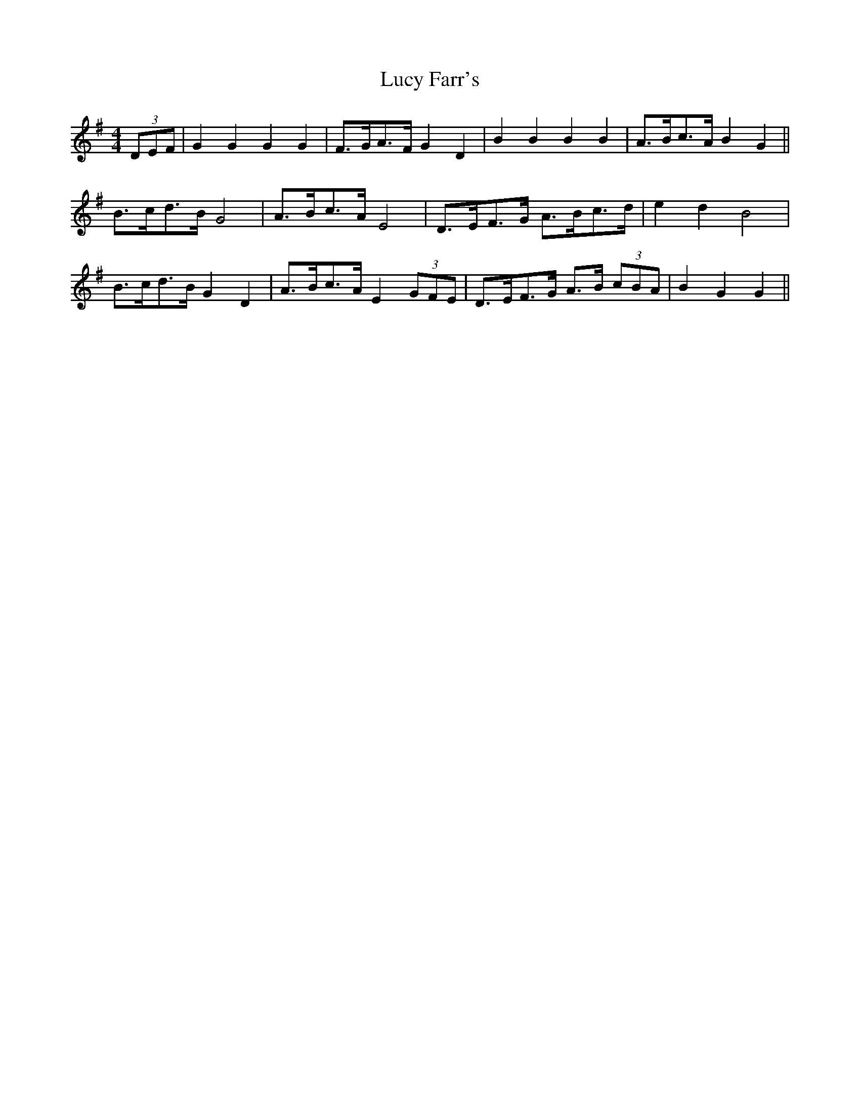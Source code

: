 X: 24496
T: Lucy Farr's
R: barndance
M: 4/4
K: Gmajor
(3DEF|G2 G2 G2 G2|F>GA>F G2 D2|B2 B2 B2 B2|A>Bc>A B2 G2||
B>cd>B G4|A>Bc>A E4|D>EF>G A>Bc>d|e2 d2 B4|
B>cd>B G2 D2|A>Bc>A E2 (3GFE|D>EF>G A>B (3cBA|B2 G2 G2||

